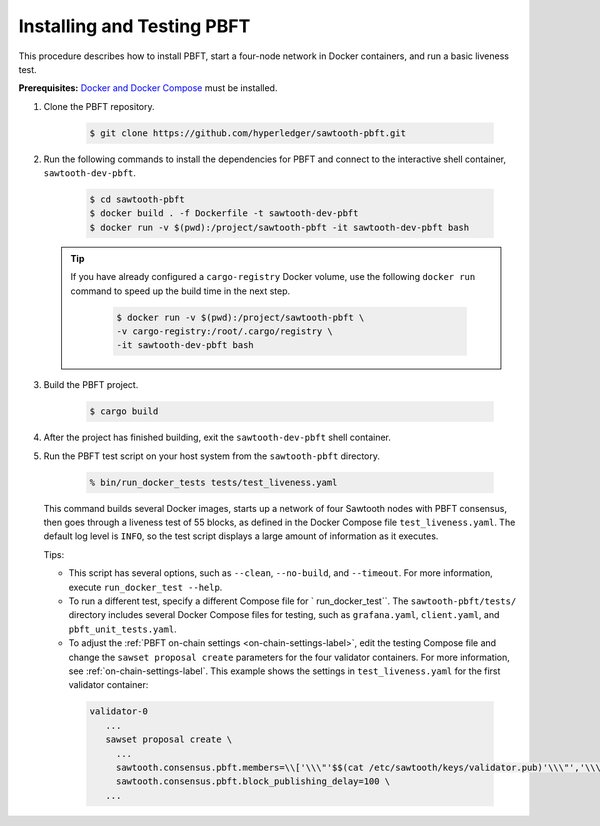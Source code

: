 ***************************
Installing and Testing PBFT
***************************

This procedure describes how to install PBFT, start a four-node network in
Docker containers, and run a basic liveness test.

**Prerequisites:** `Docker and Docker Compose <https://www.docker.com/>`__ must
be installed.

1. Clone the PBFT repository.

     .. code-block:: console

        $ git clone https://github.com/hyperledger/sawtooth-pbft.git

#. Run the following commands to install the dependencies for PBFT and connect
   to the interactive shell container, ``sawtooth-dev-pbft``.

     .. code-block:: console

        $ cd sawtooth-pbft
        $ docker build . -f Dockerfile -t sawtooth-dev-pbft
        $ docker run -v $(pwd):/project/sawtooth-pbft -it sawtooth-dev-pbft bash

   .. tip::

      If you have already configured a ``cargo-registry`` Docker volume, use
      the following ``docker run`` command to speed up the build time in the
      next step.

       .. code-block:: console

          $ docker run -v $(pwd):/project/sawtooth-pbft \
          -v cargo-registry:/root/.cargo/registry \
          -it sawtooth-dev-pbft bash

#.  Build the PBFT project.

      .. code-block:: console

         $ cargo build

#. After the project has finished building, exit the ``sawtooth-dev-pbft``
   shell container.

#. Run the PBFT test script on your host system from the ``sawtooth-pbft``
   directory.

     .. code-block:: console

        % bin/run_docker_tests tests/test_liveness.yaml

   This command builds several Docker images, starts up a network of four
   Sawtooth nodes with PBFT consensus, then goes through a liveness test of
   55 blocks, as defined in the Docker Compose file ``test_liveness.yaml``.
   The default log level is ``INFO``, so the test script displays a large amount
   of information as it executes.

   Tips:

   * This script has several options, such as ``--clean``, ``--no-build``, and
     ``--timeout``. For more information, execute ``run_docker_test --help``.

   * To run a different test, specify a different Compose file for
     ` run_docker_test``. The ``sawtooth-pbft/tests/`` directory includes several
     Docker Compose files for testing, such as ``grafana.yaml``, ``client.yaml``,
     and ``pbft_unit_tests.yaml``.

   * To adjust the :ref:`PBFT on-chain settings <on-chain-settings-label>`,
     edit the testing Compose file and change the ``sawset proposal create``
     parameters for the four validator containers. For more information, see
     :ref:`on-chain-settings-label`. This example shows the settings in
     ``test_liveness.yaml`` for the first validator container:

    .. code-block:: yaml

       validator-0
          ...
          sawset proposal create \
            ...
            sawtooth.consensus.pbft.members=\\['\\\"'$$(cat /etc/sawtooth/keys/validator.pub)'\\\"','\\\"'$$(cat /etc/sawtooth/keys/validator-1.pub)'\\\"','\\\"'$$(cat /etc/sawtooth/keys/validator-2.pub)'\\\"','\\\"'$$(cat /etc/sawtooth/keys/validator-3.pub)'\\\"'\\] \
            sawtooth.consensus.pbft.block_publishing_delay=100 \
          ...


.. Licensed under Creative Commons Attribution 4.0 International License
.. https://creativecommons.org/licenses/by/4.0/
